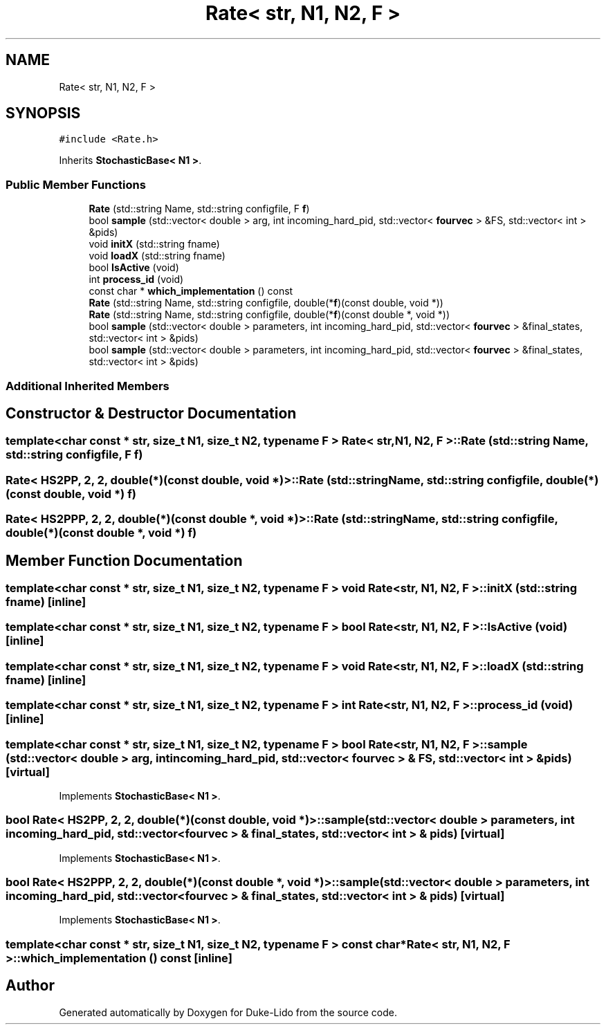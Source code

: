 .TH "Rate< str, N1, N2, F >" 3 "Thu Jul 1 2021" "Duke-Lido" \" -*- nroff -*-
.ad l
.nh
.SH NAME
Rate< str, N1, N2, F >
.SH SYNOPSIS
.br
.PP
.PP
\fC#include <Rate\&.h>\fP
.PP
Inherits \fBStochasticBase< N1 >\fP\&.
.SS "Public Member Functions"

.in +1c
.ti -1c
.RI "\fBRate\fP (std::string Name, std::string configfile, F \fBf\fP)"
.br
.ti -1c
.RI "bool \fBsample\fP (std::vector< double > arg, int incoming_hard_pid, std::vector< \fBfourvec\fP > &FS, std::vector< int > &pids)"
.br
.ti -1c
.RI "void \fBinitX\fP (std::string fname)"
.br
.ti -1c
.RI "void \fBloadX\fP (std::string fname)"
.br
.ti -1c
.RI "bool \fBIsActive\fP (void)"
.br
.ti -1c
.RI "int \fBprocess_id\fP (void)"
.br
.ti -1c
.RI "const char * \fBwhich_implementation\fP () const"
.br
.ti -1c
.RI "\fBRate\fP (std::string Name, std::string configfile, double(*\fBf\fP)(const double, void *))"
.br
.ti -1c
.RI "\fBRate\fP (std::string Name, std::string configfile, double(*\fBf\fP)(const double *, void *))"
.br
.ti -1c
.RI "bool \fBsample\fP (std::vector< double > parameters, int incoming_hard_pid, std::vector< \fBfourvec\fP > &final_states, std::vector< int > &pids)"
.br
.ti -1c
.RI "bool \fBsample\fP (std::vector< double > parameters, int incoming_hard_pid, std::vector< \fBfourvec\fP > &final_states, std::vector< int > &pids)"
.br
.in -1c
.SS "Additional Inherited Members"
.SH "Constructor & Destructor Documentation"
.PP 
.SS "template<char const * str, size_t N1, size_t N2, typename F > \fBRate\fP< str, N1, N2, F >::\fBRate\fP (std::string Name, std::string configfile, F f)"

.SS "\fBRate\fP< \fBHS2PP\fP, 2, 2, double(*)(const double, void *)>::\fBRate\fP (std::string Name, std::string configfile, double(*)(const double, void *) f)"

.SS "\fBRate\fP< \fBHS2PPP\fP, 2, 2, double(*)(const double *, void *)>::\fBRate\fP (std::string Name, std::string configfile, double(*)(const double *, void *) f)"

.SH "Member Function Documentation"
.PP 
.SS "template<char const * str, size_t N1, size_t N2, typename F > void \fBRate\fP< str, N1, N2, F >::initX (std::string fname)\fC [inline]\fP"

.SS "template<char const * str, size_t N1, size_t N2, typename F > bool \fBRate\fP< str, N1, N2, F >::IsActive (void)\fC [inline]\fP"

.SS "template<char const * str, size_t N1, size_t N2, typename F > void \fBRate\fP< str, N1, N2, F >::loadX (std::string fname)\fC [inline]\fP"

.SS "template<char const * str, size_t N1, size_t N2, typename F > int \fBRate\fP< str, N1, N2, F >::process_id (void)\fC [inline]\fP"

.SS "template<char const * str, size_t N1, size_t N2, typename F > bool \fBRate\fP< str, N1, N2, F >::sample (std::vector< double > arg, int incoming_hard_pid, std::vector< \fBfourvec\fP > & FS, std::vector< int > & pids)\fC [virtual]\fP"

.PP
Implements \fBStochasticBase< N1 >\fP\&.
.SS "bool \fBRate\fP< \fBHS2PP\fP, 2, 2, double(*)(const double, void *)>::sample (std::vector< double > parameters, int incoming_hard_pid, std::vector< \fBfourvec\fP > & final_states, std::vector< int > & pids)\fC [virtual]\fP"

.PP
Implements \fBStochasticBase< N1 >\fP\&.
.SS "bool \fBRate\fP< \fBHS2PPP\fP, 2, 2, double(*)(const double *, void *)>::sample (std::vector< double > parameters, int incoming_hard_pid, std::vector< \fBfourvec\fP > & final_states, std::vector< int > & pids)\fC [virtual]\fP"

.PP
Implements \fBStochasticBase< N1 >\fP\&.
.SS "template<char const * str, size_t N1, size_t N2, typename F > const char* \fBRate\fP< str, N1, N2, F >::which_implementation () const\fC [inline]\fP"


.SH "Author"
.PP 
Generated automatically by Doxygen for Duke-Lido from the source code\&.
